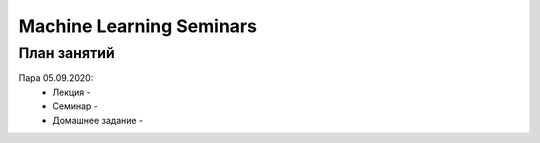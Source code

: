 #########################
Machine Learning Seminars
#########################


План занятий
============

Пара 05.09.2020:
  * Лекция - 
  * Семинар -
  * Домашнее задание -

